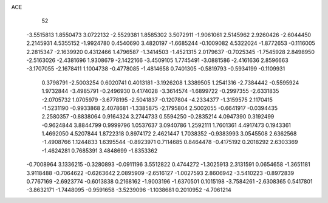 ACE 
   52
  -3.5515813   1.8550473   3.0722132  -2.5529381   1.8585302   3.5072911
  -1.9061061   2.5145962   2.9260426  -2.6044450   2.2145931   4.5355152
  -1.9924780   0.4540690   3.4820197  -1.6685244  -0.1009082   4.5322024
  -1.8772653  -0.1116005   2.2815347  -2.1639920   0.4312466   1.4796587
  -1.3414503  -1.4521315   2.0179637  -0.7025345  -1.7545928   2.8498950
  -2.5163026  -2.4381696   1.9308679  -2.1422166  -3.4509105   1.7745491
  -3.0881586  -2.4161636   2.8596663  -3.1707055  -2.1678411   1.1004738
  -0.4778085  -1.4814658   0.7401305  -0.5819793  -0.5934199  -0.1109931
   0.3798791  -2.5003254   0.6020741   0.4013181  -3.1926208   1.3389505
   1.2541316  -2.7384442  -0.5595924   1.9732844  -3.4985791  -0.2496930
   0.4174028  -3.3614574  -1.6899722  -0.2997355  -2.6331835  -2.0705732
   1.0705979  -3.6778195  -2.5041837  -0.1207804  -4.2334377  -1.3159575
   2.1170415  -1.5231190  -0.9933868   2.4078681  -1.3385875  -2.1795804
   2.5002055  -0.6641917  -0.0394435   2.2580357  -0.8838064   0.9164324
   3.2744733   0.5594250  -0.2835214   4.0947390   0.3192499  -0.9624844
   3.8844799   0.9999796   1.0537637   3.0940786   1.2592111   1.7601361
   4.4917473   0.1943361   1.4692050   4.5207844   1.8722318   0.8974172
   2.4621447   1.7038352  -0.9383993   3.0545508   2.6362568  -1.4908766
   1.1244833   1.6395544  -0.8923971   0.7114685   0.8464478  -0.4175192
   0.2018292   2.6303369  -1.4624281   0.7685391   3.4848699  -1.8353362
  -0.7008964   3.1336215  -0.3280893  -0.0911196   3.5512822   0.4744272
  -1.3025913   2.3131591   0.0654658  -1.3651181   3.9118488  -0.7064622
  -0.6263642   2.0895909  -2.6516127  -1.0027593   2.8606942  -3.5410223
  -0.8972839   0.7767169  -2.6923774  -0.6013838   0.2168162  -1.9003196
  -1.6370501   0.1015198  -3.7584261  -2.6308365   0.5417801  -3.8632171
  -1.7448095  -0.9591658  -3.5239096  -1.1038681   0.2010952  -4.7061214

